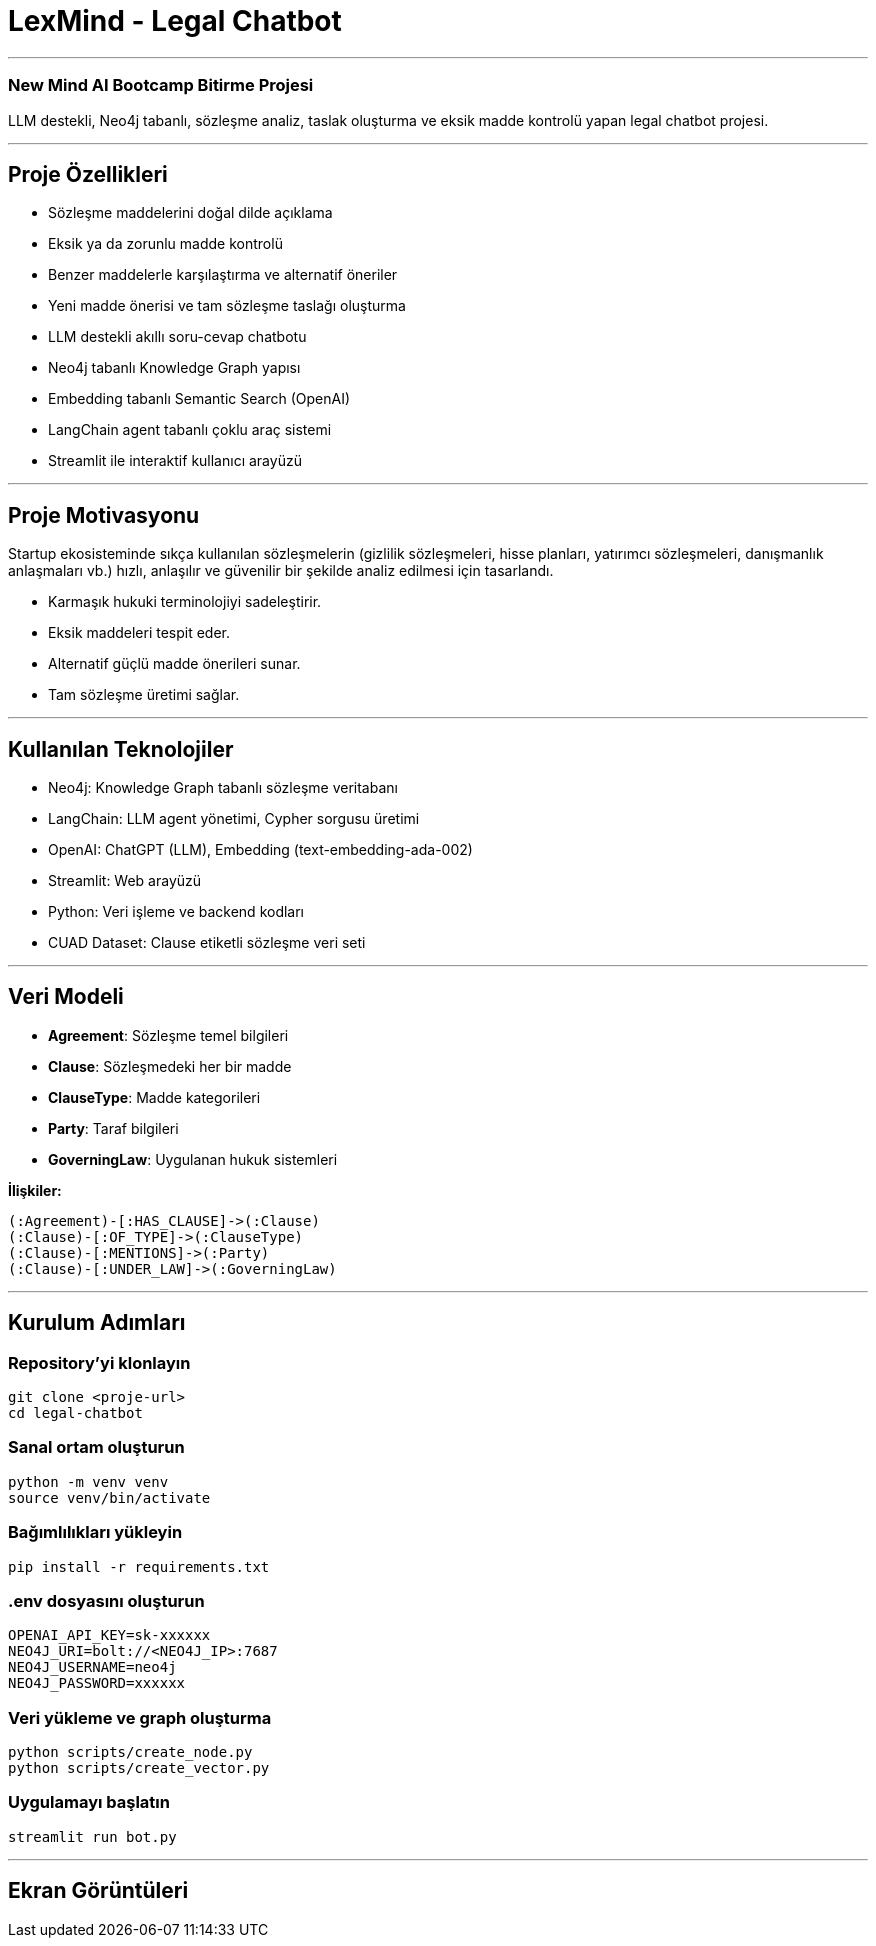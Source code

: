 
# **LexMind - Legal Chatbot**

---


### New Mind AI Bootcamp Bitirme Projesi

LLM destekli, Neo4j tabanlı, sözleşme analiz, taslak oluşturma ve eksik madde kontrolü yapan legal chatbot projesi.

---

## **Proje Özellikleri**

- Sözleşme maddelerini doğal dilde açıklama
- Eksik ya da zorunlu madde kontrolü
- Benzer maddelerle karşılaştırma ve alternatif öneriler
- Yeni madde önerisi ve tam sözleşme taslağı oluşturma
- LLM destekli akıllı soru-cevap chatbotu
- Neo4j tabanlı Knowledge Graph yapısı
- Embedding tabanlı Semantic Search (OpenAI)
- LangChain agent tabanlı çoklu araç sistemi
- Streamlit ile interaktif kullanıcı arayüzü

---

## **Proje Motivasyonu**

Startup ekosisteminde sıkça kullanılan sözleşmelerin (gizlilik sözleşmeleri, hisse planları, yatırımcı sözleşmeleri, danışmanlık anlaşmaları vb.) hızlı, anlaşılır ve güvenilir bir şekilde analiz edilmesi için tasarlandı.

- Karmaşık hukuki terminolojiyi sadeleştirir.
- Eksik maddeleri tespit eder.
- Alternatif güçlü madde önerileri sunar.
- Tam sözleşme üretimi sağlar.

---

## **Kullanılan Teknolojiler**

- Neo4j: Knowledge Graph tabanlı sözleşme veritabanı
- LangChain: LLM agent yönetimi, Cypher sorgusu üretimi
- OpenAI: ChatGPT (LLM), Embedding (text-embedding-ada-002)
- Streamlit: Web arayüzü
- Python: Veri işleme ve backend kodları
- CUAD Dataset: Clause etiketli sözleşme veri seti

---

## **Veri Modeli**

- **Agreement**: Sözleşme temel bilgileri
- **Clause**: Sözleşmedeki her bir madde
- **ClauseType**: Madde kategorileri
- **Party**: Taraf bilgileri
- **GoverningLaw**: Uygulanan hukuk sistemleri

**İlişkiler:**

```cypher
(:Agreement)-[:HAS_CLAUSE]->(:Clause)
(:Clause)-[:OF_TYPE]->(:ClauseType)
(:Clause)-[:MENTIONS]->(:Party)
(:Clause)-[:UNDER_LAW]->(:GoverningLaw)
```

---

## **Kurulum Adımları**

### **Repository'yi klonlayın**

```bash
git clone <proje-url>
cd legal-chatbot
```

### **Sanal ortam oluşturun**

```bash
python -m venv venv
source venv/bin/activate
```

### **Bağımlılıkları yükleyin**

```bash
pip install -r requirements.txt
```

### **.env dosyasını oluşturun**

```env
OPENAI_API_KEY=sk-xxxxxx
NEO4J_URI=bolt://<NEO4J_IP>:7687
NEO4J_USERNAME=neo4j
NEO4J_PASSWORD=xxxxxx
```

### **Veri yükleme ve graph oluşturma**

```bash
python scripts/create_node.py
python scripts/create_vector.py
```

### **Uygulamayı başlatın**

```bash
streamlit run bot.py
```

---

## **Ekran Görüntüleri**



